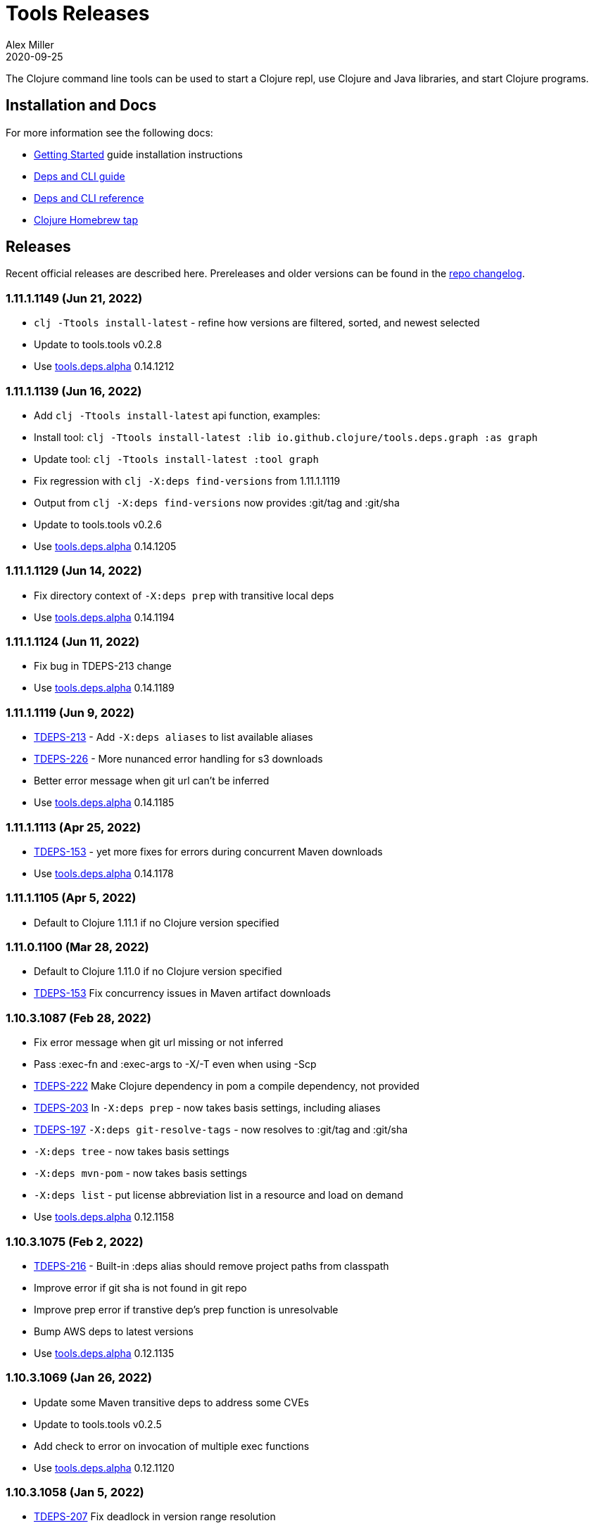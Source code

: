 = Tools Releases
Alex Miller
2020-09-25
:jbake-type: releases
:toc: macro
:icons: font

ifdef::env-github,env-browser[:outfilesuffix: .adoc]

The Clojure command line tools can be used to start a Clojure repl, use Clojure and Java libraries, and start Clojure programs.

== Installation and Docs

For more information see the following docs:

* <<xref/../../guides/getting_started#,Getting Started>> guide installation instructions
* <<xref/../../guides/deps_and_cli#,Deps and CLI guide>>
* <<xref/../../reference/deps_and_cli#,Deps and CLI reference>>
* https://github.com/clojure/homebrew-tools[Clojure Homebrew tap]

== Releases

Recent official releases are described here. Prereleases and older versions can be found in the https://github.com/clojure/brew-install/blob/1.10.3/CHANGELOG.md[repo changelog].

=== 1.11.1.1149 (Jun 21, 2022) [[v1.11.1.1149]]

* `clj -Ttools install-latest` - refine how versions are filtered, sorted, and newest selected
* Update to tools.tools v0.2.8
* Use https://github.com/clojure/tools.deps.alpha/blob/master/CHANGELOG.md[tools.deps.alpha] 0.14.1212

=== 1.11.1.1139 (Jun 16, 2022) [[v1.11.1.1139]]

* Add `clj -Ttools install-latest` api function, examples:
  * Install tool: `clj -Ttools install-latest :lib io.github.clojure/tools.deps.graph :as graph`
  * Update tool:  `clj -Ttools install-latest :tool graph`
* Fix regression with `clj -X:deps find-versions` from 1.11.1.1119
* Output from `clj -X:deps find-versions` now provides :git/tag and :git/sha
* Update to tools.tools v0.2.6
* Use https://github.com/clojure/tools.deps.alpha/blob/master/CHANGELOG.md[tools.deps.alpha] 0.14.1205

=== 1.11.1.1129 (Jun 14, 2022) [[v1.11.1.1129]]

* Fix directory context of `-X:deps prep` with transitive local deps
* Use https://github.com/clojure/tools.deps.alpha/blob/master/CHANGELOG.md[tools.deps.alpha] 0.14.1194

=== 1.11.1.1124 (Jun 11, 2022) [[v1.11.1.1124]]

* Fix bug in TDEPS-213 change
* Use https://github.com/clojure/tools.deps.alpha/blob/master/CHANGELOG.md[tools.deps.alpha] 0.14.1189

=== 1.11.1.1119 (Jun 9, 2022) [[v1.11.1.1119]]

* https://clojure.atlassian.net/browse/TDEPS-213[TDEPS-213] - Add `-X:deps aliases` to list available aliases
* https://clojure.atlassian.net/browse/TDEPS-226[TDEPS-226] - More nunanced error handling for s3 downloads
* Better error message when git url can't be inferred
* Use https://github.com/clojure/tools.deps.alpha/blob/master/CHANGELOG.md[tools.deps.alpha] 0.14.1185

=== 1.11.1.1113 (Apr 25, 2022) [[v1.11.1.1113]]

* https://clojure.atlassian.net/browse/TDEPS-153[TDEPS-153] - yet more fixes for errors during concurrent Maven downloads
* Use https://github.com/clojure/tools.deps.alpha/blob/master/CHANGELOG.md[tools.deps.alpha] 0.14.1178

=== 1.11.1.1105 (Apr 5, 2022) [[v1.11.1.1105]]

* Default to Clojure 1.11.1 if no Clojure version specified

=== 1.11.0.1100 (Mar 28, 2022) [[v1.11.0.1100]]

* Default to Clojure 1.11.0 if no Clojure version specified
* https://clojure.atlassian.net/browse/TDEPS-153[TDEPS-153] Fix concurrency issues in Maven artifact downloads

=== 1.10.3.1087 (Feb 28, 2022) [[v1.10.3.1087]]

* Fix error message when git url missing or not inferred
* Pass :exec-fn and :exec-args to -X/-T even when using -Scp
* https://clojure.atlassian.net/browse/TDEPS-222[TDEPS-222] Make Clojure dependency in pom a compile dependency, not provided
* https://clojure.atlassian.net/browse/TDEPS-203[TDEPS-203] In `-X:deps prep` - now takes basis settings, including aliases
* https://clojure.atlassian.net/browse/TDEPS-197[TDEPS-197] `-X:deps git-resolve-tags` - now resolves to :git/tag and :git/sha
* `-X:deps tree` - now takes basis settings
* `-X:deps mvn-pom` - now takes basis settings
* `-X:deps list` - put license abbreviation list in a resource and load on demand
* Use https://github.com/clojure/tools.deps.alpha/blob/master/CHANGELOG.md[tools.deps.alpha] 0.12.1158

=== 1.10.3.1075 (Feb 2, 2022) [[v1.10.3.1075]]

* https://clojure.atlassian.net/browse/TDEPS-216[TDEPS-216] - Built-in :deps alias should remove project paths from classpath
* Improve error if git sha is not found in git repo
* Improve prep error if transtive dep's prep function is unresolvable
* Bump AWS deps to latest versions
* Use https://github.com/clojure/tools.deps.alpha/blob/master/CHANGELOG.md[tools.deps.alpha] 0.12.1135

=== 1.10.3.1069 (Jan 26, 2022) [[v1.10.3.1069]]

* Update some Maven transitive deps to address some CVEs
* Update to tools.tools v0.2.5
* Add check to error on invocation of multiple exec functions
* Use https://github.com/clojure/tools.deps.alpha/blob/master/CHANGELOG.md[tools.deps.alpha] 0.12.1120


=== 1.10.3.1058 (Jan 5, 2022) [[v1.10.3.1058]]

* https://clojure.atlassian.net/browse/TDEPS-207[TDEPS-207] Fix deadlock in version range resolution
* https://clojure.atlassian.net/browse/TDEPS-215[TDEPS-215] Fix race condition during parallel loading of s3 transporter
* Don't track local deps.edn manifest for caching if deps project doesn't have one
* Update maven-core to 3.8.4, aws libs, tools.build, tools.tools to latest
* Use https://github.com/clojure/tools.deps.alpha/blob/master/CHANGELOG.md[tools.deps.alpha] 0.12.1109

=== 1.10.3.1040 (Dec 1, 2021) [[v1.10.3.1040]]

* Add `clj -X:deps list` for listing the full transitive set of deps and their license info - see https://clojure.github.io/tools.deps.alpha/clojure.tools.cli.api-api.html#clojure.tools.cli.api/list[docs]
* Improved error handling for unknown tool with `-T` or `-X:deps find-versions`
* Use https://github.com/clojure/tools.deps.alpha/blob/master/CHANGELOG.md[tools.deps.alpha] 0.12.1084

=== 1.10.3.1029 (Nov 8, 2021) [[v1.10.3.1029]]

* https://clojure.atlassian.net/browse/TDEPS-212[TDEPS-212] Cover a much wider range of valid git dep urls, including git file urls
* Use https://github.com/clojure/tools.deps.alpha/blob/master/CHANGELOG.md[tools.deps.alpha] 0.12.1071

=== 1.10.3.1020 (Nov 5, 2021) [[v1.10.3.1020]]

* https://clojure.atlassian.net/browse/TDEPS-83[TDEPS-83] Invalidate classpath cache when local dep manifests change
* Add new `clj -X:deps list` program to list the full lib set on the classpath, see https://clojure.github.io/tools.deps.alpha/clojure.tools.cli.api-api.html#clojure.tools.cli.api/list[API docs] for more info
* Bump deps to more recent versions - aws-api, jetty-client, etc
* Clean up exception handling for -X/-T
* Use https://github.com/clojure/tools.deps.alpha/blob/master/CHANGELOG.md[tools.deps.alpha] 0.12.1067

=== 1.10.3.998 (Oct 26, 2021) [[v1.10.3.998]]

* Remove `bottle :unneeded` from brew formulas (no longer needed)
* https://clojure.atlassian.net/browse/TDEPS-209[TDEPS-209] Include only jar files in classpath from Maven artifacts
* Update to tools.tools v0.2.1 (minor improvements in `clj -Ttools list`)
* Use https://github.com/clojure/tools.deps.alpha/blob/master/CHANGELOG.md[tools.deps.alpha] 0.12.1058

=== 1.10.3.986 (Sep 22, 2021) [[v1.10.3.986]]

* Fix nested session cache computation for local pom model building
* Use https://github.com/clojure/tools.deps.alpha/blob/master/CHANGELOG.md[tools.deps.alpha] 0.12.1048

=== 1.10.3.981 (Sep 21, 2021) [[v1.10.3.981]]

* Update to latest AWS API libs
* Downgrade Maven resolver libs to better match Maven core libs
* Use https://github.com/clojure/tools.deps.alpha/blob/master/CHANGELOG.md[tools.deps.alpha] 0.12.1041

=== 1.10.3.967 (Sep 1, 2021) [[v1.10.3.967]]

* Refine exec exceptions for missing namespace vs missing function in namespace
* Replace Maven-based build process with tools.build
* Compile entry points in tools.deps used for building classpaths for performance
* Use https://github.com/clojure/tools.deps.alpha/blob/master/CHANGELOG.md[tools.deps.alpha] 0.12.1036

=== 1.10.3.943 (Aug 13, 2021) [[v1.10.3.943]]

* https://clojure.atlassian.net/browse/TDEPS-199[TDEPS-199] Use default http-client in S3 transporter
* Cache S3 transporter for a repo
* Fixed session cache to work properly across threads / binding stacks for better perf
* Replace specific maven version range requests with non-range request to reduce repo metadata lookups
* Load and cache Maven settings once for perf
* Cache version range resolution results for perf
* Use https://github.com/clojure/tools.deps.alpha/blob/master/CHANGELOG.md[tools.deps.alpha] 0.12.1019

=== 1.10.3.933 (July 28, 2021) [[v1.10.3.933]]

* deps.edn
** <<xref/../../reference/deps_and_cli#_git,git deps>>
*** If a git library name follows the repo convention names, the `:git/url` can now be inferred (`:git/url` can also be specified explicitly and takes precedence)
*** `:git/tag` and prefix `:git/sha` can now be specified instead of the full sha. Both must point to the same commit.
*** `:sha` has been renamed to `:git/sha` but the original is still supported for backwards compatibility
** `:deps/prep-lib` - a new top-level key can be used to say how a source lib should be prepared before being added to the classpath. This key's value is a map with `:alias`, `:fn`, and `:ensures`. See <<xref/../../reference/deps_and_cli#prep,prep docs>> for more info.
** `:tools/usage` - a new top-level key can be used to provide the `:ns-default` and `:ns-aliases` context for a tool
* <<xref/../../reference/deps_and_cli#tool_install,Tools>> - git-based programs that can be installed with a local name. Tools can provide their own usage context in deps.edn.
** Added new auto-installed tool named `tools` with https://clojure.github.io/tools.tools[functions] `install`, `list`, `remove`. See <<xref/../../reference/deps_and_cli#tool_install#,reference>>.
** Install a tool with `clojure -Ttools install <lib> <coord> :as <toolname>`
** Run a tool with `clojure -T<toolname> fn` (also takes -X style args)
* <<xref/../../reference/deps_and_cli#,Clojure CLI>>
** New `-T` option is like `-X` (executes a function) but does not use the project classpath, instead uses tool classpath (and adds `:paths ["."]` by default). `-T:aliases` is otherwise same as `-X`. `-Ttoolname` resolves named tool by name and uses that tool lib.
** https://clojure.atlassian.net/browse/TDEPS-198[TDEPS-198] - -X and -T will not wait to exit if futures/agents have been used
** https://clojure.atlassian.net/browse/TDEPS-182[TDEPS-182] - Improve deprecation messages to be more accurate
** https://clojure.atlassian.net/browse/TDEPS-183[TDEPS-183] - Fix -Sdescribe output to be valid EDN on Windows
** https://clojure.atlassian.net/browse/TDEPS-179[TDEPS-179] - Fix incorrect classpath when :classpath-overrides removes path
** Delay computation of local-repo path (don't compute at load time)
** Use https://github.com/clojure/tools.deps.alpha/blob/master/CHANGELOG.md[tools.deps.alpha] 0.12.1003
* New -X:deps programs:
** https://clojure.github.io/tools.deps.alpha/clojure.tools.cli.api-api.html#clojure.tools.cli.api/find-versions[`find-versions`] - to find versions of Maven or git libs or tools
** https://clojure.github.io/tools.deps.alpha/clojure.tools.cli.api-api.html#clojure.tools.cli.api/prep[`prep`] - use to <<xref/../../reference/deps_and_cli#prep,prep>> source libs
** https://clojure.github.io/tools.deps.alpha/clojure.tools.cli.help-api.html#clojure.tools.cli.help/dir[`help/dir`] - to list available functions in a tool namespace
** https://clojure.github.io/tools.deps.alpha/clojure.tools.cli.help-api.html#clojure.tools.cli.help/doc[`help/doc`] - to list docs for a tool namespace or function

Read more at <<xref/../../news/2021/07/09/source-libs-builds#,Source Libs and Builds>>.

=== 1.10.3.855 (May 25, 2021) [[v1.10.3.855]]

* Fix in applying :jvm-opts with -X execution on Windows

=== 1.10.3.849 (May 21, 2021) [[v1.10.3.849]]

* Adds support for a <<xref/../../reference//deps_and_cli#_trailing_map_argument,trailing map of kvs>> in -X calls (similar to Clojure 1.11 trailing map to vararg calls)
* Updates all Maven deps to latest (maven-resolver 1.7.0, maven core 1.8.3) to address these https://maven.apache.org/docs/3.8.1/release-notes.html[security concerns]
** CVE-2020-13956 - bumps deps on Apache HttpClient used by Maven
** CVE-2021-26291 - potential security problems regarding Maven repositories:
*** Due to the possibility of MITM (man in the middle) attacks, http repo access is now blocked by default. tools.deps/Clojure CLI has always used https repos in the default repository list (central and clojars), so this mostly impacts any explicit http repositories defined in deps.edn
*** Concerns over the "hijacking" of repository urls by transitive pom deps (or their super poms) to download artifacts from malicious repos. Maven made no changes here, but did clarify how repos are resolved on https://maven.apache.org/guides/mini/guide-multiple-repositories.html#repository-order[this page]. From a deps perspective, we only use repositories declared in the top-level deps.edn (if transitive deps need a custom repo, you will need to add it at top-level too). For tools.deps use of pom dependencies, we are providing the repos of the top deps.edn file (which should always put Maven Central and Clojars first), then deferring to Maven for the rest.
* Use https://github.com/clojure/tools.deps.alpha/blob/master/CHANGELOG.md[tools.deps.alpha] 0.11.922

=== 1.10.3.839 (May 12, 2021) [[v1.10.3.839]]

* Fix Linux installer breakage in 1.10.3.833

=== 1.10.3.833 (May 11, 2021) [[v1.10.3.833]]

* https://clojure.atlassian.net/browse/TDEPS-177[TDEPS-177] - Fix Maven mirrors to look up by id, not name
* Remove flag when fetching git deps so that older git versions work
* Tweak some warning messages
* Clean up scripts to simplify variable replacement
* Use https://github.com/clojure/tools.deps.alpha/blob/master/CHANGELOG.md[tools.deps.alpha] 0.11.918

=== 1.10.3.822 (Apr 3, 2021) [[v1.10.3.822]]

* Fix issue with git deps where new commits on branches were not fetched

=== 1.10.3.814 (Mar 16, 2021) [[v1.10.3.814]]

* git deps: switch from using jgit to shelling out to git (must be git >= 2.5)
** New env vars for control:
*** `GITLIBS_COMMAND` - command to invoke when shelling out to git, default = `git`
*** `GITLIBS_DEBUG` - set to `true` to print git commands and output to stderr, default = `false`
* Made git fetch only when shas can't be resolved to improve performance
* Bump dep versions for tools.cli and aws api to latest
* Use https://github.com/clojure/tools.deps.alpha/blob/master/CHANGELOG.md[tools.deps.alpha] 0.11.905

=== 1.10.2.796 (Feb 23, 2021) [[v1.10.2.796]]

* Fix `clj -X:deps git-resolve-tags` to update the sha to match the tag
* Perf improvements for git or local deps using pom.xml
* Use https://github.com/clojure/tools.deps.alpha/blob/master/CHANGELOG.md[tools.deps.alpha] 0.9.884

=== 1.10.2.790 (Feb 19, 2021) [[v1.10.2.790]]

* Add -version and --version options
* https://clojure.atlassian.net/browse/TDEPS-56[TDEPS-56] - Fix main-opts and jvm-opts word splitting on spaces
* https://clojure.atlassian.net/browse/TDEPS-125[TDEPS-125] - Use JAVA_CMD if set (thanks Gregor Middell!)
* Add warning if `:paths` or `:extra-paths` refers to a directory outside the project root (in the future will become an error)
* Use https://github.com/clojure/tools.deps.alpha/blob/master/CHANGELOG.md[tools.deps.alpha] 0.9.871

=== 1.10.2.774 (Jan 26, 2021) [[v1.10.2.774]]

* Improve error when git dep version relationship can't be determined
* Switch to 1.10.2 for default Clojure version
* Use https://github.com/clojure/tools.deps.alpha/blob/master/CHANGELOG.md[tools.deps.alpha] 0.9.863

=== 1.10.1.763 (Dec 10, 2020) [[v1.10.1.763]]

* Set exit code for -X ex-info error
* Sync up cli syntax for aliases in help
* Use https://github.com/clojure/tools.deps.alpha/blob/master/CHANGELOG.md[tools.deps.alpha] 0.9.857

=== 1.10.1.754 (Dec 7, 2020) [[v1.10.1.754]]

* New, more informative tree format for `clj -Stree` / `clj -X:deps tree`
* Added https://clojure.github.io/tools.deps.alpha/clojure.tools.cli.api-api.html#clojure.tools.cli.api/tree[options] for use with `clj -X:deps tree`
* Use https://github.com/clojure/tools.deps.alpha/blob/master/CHANGELOG.md[tools.deps.alpha] 0.9.857

=== 1.10.1.739 (Nov 23, 2020) [[v1.10.1.739]]

* Fix use of jdk profile activation in local deps with pom files
* Fix error handling for -X to avoid double throw
* Add error handling for -A used without an alias
* Use https://github.com/clojure/tools.deps.alpha/blob/master/CHANGELOG.md[tools.deps.alpha] 0.9.840

=== 1.10.1.727 (Oct 21, 2020) [[v1.10.1.727]]

* Fix clj -X:deps tree adding tools.deps.alpha to tree
* Fix clj -X:deps mvn-pom adding tools.deps.alpha to pom deps
* Fix clj -X:deps git-resolve-tags not working
* https://clojure.atlassian.net/browse/TDEPS-169[TDEPS-169] - Fix clj -X:deps mvn-install on jar to also install embedded pom
* Fix clj -Spom not respecting dep modifications from -A (regression)
* Use https://github.com/clojure/tools.deps.alpha/blob/master/CHANGELOG.md[tools.deps.alpha] 0.9.833

=== 1.10.1.716 (Oct 10, 2020) [[v1.10.1.716]]

* Make edn reading tolerant of unknown tagged literals
* Update to latest dependencies for maven-resolver and aws-api
* Use https://github.com/clojure/tools.deps.alpha/blob/master/CHANGELOG.md[tools.deps.alpha] 0.9.821

=== 1.10.1.708 (Oct 7, 2020) [[v1.10.1.708]]

* Fixes to handling transitive deps when newer versions of a dep are found in the dep expansion
* https://clojure.atlassian.net/browse/TDEPS-168[TDEPS-168] - Improvements to -X error message handling
* Use https://github.com/clojure/tools.deps.alpha/blob/master/CHANGELOG.md[tools.deps.alpha] 0.9.816

=== 1.10.1.697 (Sept 25, 2020) [[v1.10.1.697]]

* Added https://clojure.org/reference/deps_and_cli#_executing_a_function[execution mode] (-X)
* Added https://clojure.org/reference/deps_and_cli#_prepare_for_execution[prepare mode] (-P)
* Expanded https://clojure.org/reference/deps_and_cli#_running_a_main_or_script[main execution] (-M) to support all argmap arguments
* Added new argmap attributes for https://clojure.org/reference/deps_and_cli#namespaces[namespace resolution]:
** :ns-aliases and :ns-default
* Added new https://clojure.github.io/tools.deps.alpha/clojure.tools.cli.api-api.html[clojure.tools.cli.api] available via -X:deps alias:
** clj -X:deps git-resolve-tags
** clj -X:deps mvn-install
** clj -X:deps mvn-pom
** clj -X:deps tree
* Deprecated -R, -C (use -X, -M, or -A instead)
* Deprecated unqualified lib names in deps.edn (use fully qualified lib names)
* Deprecated alias tool args :deps and :paths (use :replace-deps and :replace-paths)
* Removed -O (use -X, -M, or -A)
* Removed -Sresolve-tags (use -X:deps git-resolve-tags)
* https://clojure.atlassian.net/browse/TDEPS-152[TDEPS-152] - Fixes to -Spom generation with srcDirectory
* https://clojure.atlassian.net/browse/TDEPS-155[TDEPS-155] - Better error handling for bad coordinates
* https://clojure.atlassian.net/browse/TDEPS-167[TDEPS-167] - Handle absolute resource paths in pom deps
* Use https://github.com/clojure/tools.deps.alpha/blob/master/CHANGELOG.md[tools.deps.alpha] 0.9.810

=== 1.10.1.561 (July 17, 2020) [[v1.10.1.561]]

* Rework exclusion handling when exclusion sets differ for same lib/version
* Use https://github.com/clojure/tools.deps.alpha/blob/master/CHANGELOG.md[tools.deps.alpha] 0.8.709

=== 1.10.1.547 (June 11, 2020) [[v1.10.1.547]]

* (Windows) Write -Spath to output, not to host
* https://clojure.atlassian.net/browse/TDEPS-152[TDEPS-152] - Fix bad addition of srcDirectory in pom gen
* https://clojure.atlassian.net/browse/TDEPS-155[TDEPS-155] - Add error checking for missing :mvn/version
* Use https://github.com/clojure/tools.deps.alpha/blob/master/CHANGELOG.md[tools.deps.alpha] 0.8.695

=== 1.10.1.536 (Feb 28, 2020) [[v1.10.1.536]]

* Release automation work, no tool changes

=== 1.10.1.510 (Feb 14, 2020) [[v1.10.1.510]]

* https://clojure.atlassian.net/browse/TDEPS-150[TDEPS-150] - Fix regression in supporting -Scp flag (avoid resolving deps)
* https://clojure.atlassian.net/browse/TDEPS-148[TDEPS-148] - Fix incorrect path resolution for git/local dep without deps.edn
* Use https://github.com/clojure/tools.deps.alpha/blob/master/CHANGELOG.md[tools.deps.alpha] 0.8.677
